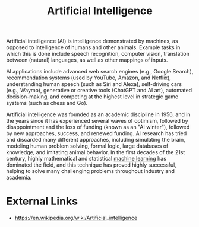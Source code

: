 :PROPERTIES:
:ID:       1685a9c2-92ca-4d13-9438-c343769474de
:END:
#+title: Artificial Intelligence
#+created: [2023-04-13 Thu 22:47]
#+last_modified: [2023-04-13 Thu 22:53]
#+filetags: AI ArtificialIntelligence

Artificial intelligence (AI) is intelligence demonstrated by machines, as
opposed to intelligence of humans and other animals. Example tasks in which this
is done include speech recognition, computer vision, translation between
(natural) languages, as well as other mappings of inputs.

AI applications include advanced web search engines (e.g., Google Search),
recommendation systems (used by YouTube, Amazon, and Netflix), understanding
human speech (such as Siri and Alexa), self-driving cars (e.g., Waymo),
generative or creative tools (ChatGPT and AI art), automated decision-making,
and competing at the highest level in strategic game systems (such as chess and
Go).

Artificial intelligence was founded as an academic discipline in 1956, and in
the years since it has experienced several waves of optimism, followed by
disappointment and the loss of funding (known as an "AI winter"), followed by
new approaches, success, and renewed funding. AI research has tried and
discarded many different approaches, including simulating the brain, modeling
human problem solving, formal logic, large databases of knowledge, and imitating
animal behavior. In the first decades of the 21st century, highly mathematical
and statistical [[id:ee2e1560-29ac-4760-8387-e84ecb97dcd8][machine learning]] has dominated the field, and this technique has
proved highly successful, helping to solve many challenging problems throughout
industry and academia.

* External Links
  - https://en.wikipedia.org/wiki/Artificial_intelligence
